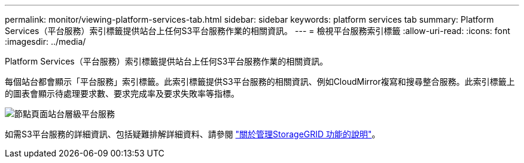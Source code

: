 ---
permalink: monitor/viewing-platform-services-tab.html 
sidebar: sidebar 
keywords: platform services tab 
summary: Platform Services（平台服務）索引標籤提供站台上任何S3平台服務作業的相關資訊。 
---
= 檢視平台服務索引標籤
:allow-uri-read: 
:icons: font
:imagesdir: ../media/


[role="lead"]
Platform Services（平台服務）索引標籤提供站台上任何S3平台服務作業的相關資訊。

每個站台都會顯示「平台服務」索引標籤。此索引標籤提供S3平台服務的相關資訊、例如CloudMirror複寫和搜尋整合服務。此索引標籤上的圖表會顯示待處理要求數、要求完成率及要求失敗率等指標。

image::../media/nodes_page_site_level_platform_services.gif[節點頁面站台層級平台服務]

如需S3平台服務的詳細資訊、包括疑難排解詳細資料、請參閱 link:../admin/index.html["關於管理StorageGRID 功能的說明"]。
